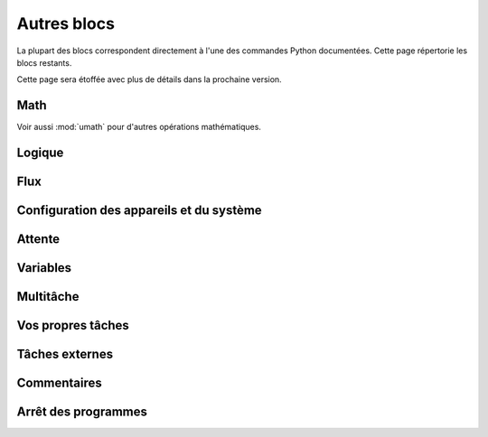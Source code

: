 .. pybricks-requirements::

Autres blocs
=====================================================

La plupart des blocs correspondent directement à l'une des commandes Python
documentées. Cette page répertorie les blocs restants.

Cette page sera étoffée avec plus de détails dans la prochaine version.

Math
------------------------

Voir aussi :mod:`umath` pour d'autres opérations mathématiques.

.. blockimg:: pybricks_blockMathFormula

.. blockimg:: pybricks_blockMathOp_modulo

.. blockimg:: pybricks_blockMathArithmetic_add

.. blockimg:: pybricks_blockMathArithmetic_minus

.. blockimg:: pybricks_blockMathArithmetic_multiply

.. blockimg:: pybricks_blockMathArithmetic_divide

.. blockimg:: pybricks_blockMathArithmetic_power

Logique
--------------------------

.. blockimg:: pybricks_blockLogicCompareDouble

.. blockimg:: pybricks_blockLogicCompare_eq

.. blockimg:: pybricks_blockLogicCompare_gte

.. blockimg:: pybricks_blockLogicCompare_gt

.. blockimg:: pybricks_blockLogicCompare_lte

.. blockimg:: pybricks_blockLogicCompare_lt

.. blockimg:: pybricks_blockLogicCompare_neq

.. blockimg:: pybricks_blockLogicIsNone_is_none

.. blockimg:: pybricks_blockLogicIsNone_is_not_none

.. blockimg:: pybricks_blockLogicIsNone_not

.. blockimg:: pybricks_blockLogicOperation_and

.. blockimg:: pybricks_blockLogicOperation_or

.. blockimg:: pybricks_blockLogicTernary

.. blockimg:: pybricks_blockLogicTernaryDouble

.. blockimg:: pybricks_blockIsIn

Flux
--------------------------

.. blockimg:: pybricks_blockFlowBreakContinue_break

.. blockimg:: pybricks_blockFlowBreakContinue_continue

.. blockimg:: pybricks_blockFlowForEach_loop_for

.. blockimg:: pybricks_blockFlowForEach_loop_for_list

.. blockimg:: pybricks_blockFlowForEach_loop_for_range

.. blockimg:: pybricks_blockFlowRepeat

.. blockimg:: pybricks_blockFlowWhile_until

.. blockimg:: pybricks_blockFlowWhile_while

.. blockimg:: pybricks_blockIfElse_if_else

.. blockimg:: pybricks_blockIfElse_if_else_else

.. blockimg:: pybricks_blockIfElse_if_only

Configuration des appareils et du système
-----------------------------------------

.. blockimg:: pybricks_blockGlobalSetup

Attente
------------------------

.. blockimg:: pybricks_blockWaitTime

.. blockimg:: pybricks_blockWaitUntil

.. blockimg:: pybricks_blockWaitForever

Variables
--------------------------

.. blockimg:: pybricks_variables_setup_any

.. blockimg:: pybricks_blockVariableGetValue

.. blockimg:: pybricks_blockVariableSetValue

Multitâche
--------------------------

.. blockimg:: pybricks_blockGlobalStart

.. blockimg:: pybricks_blockMultiTask

Vos propres tâches
--------------------------

.. blockimg:: pybricks_variables_setup_function_basic

.. blockimg:: pybricks_variables_setup_function_with_args

.. blockimg:: pybricks_blockTaskReturn

Tâches externes
--------------------------

.. blockimg:: pybricks_variables_setup_imported_function

.. blockimg:: pybricks_blockImportTaskCallStatement

.. blockimg:: pybricks_blockImportTaskCallValue

Commentaires
--------------------------

.. blockimg:: pybricks_blockComment

Arrêt des programmes
--------------------------

.. blockimg:: pybricks_blockProgramStop
